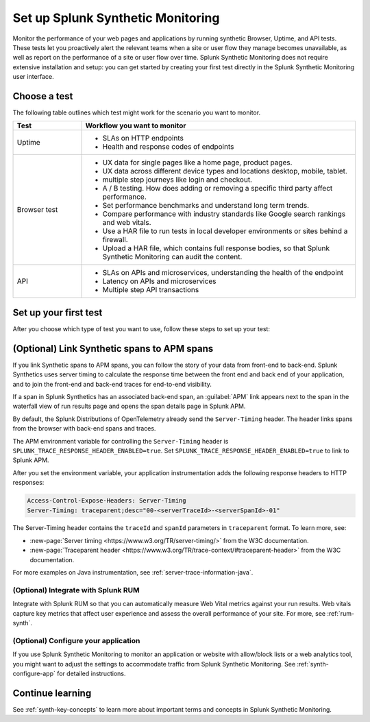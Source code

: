 
.. _set-up-synthetics:

********************************************************************
Set up Splunk Synthetic Monitoring
********************************************************************

.. meta::
    :description: Get started with Splunk Synthetic Monitoring.


Monitor the performance of your web pages and applications by running synthetic Browser, Uptime, and API tests. These tests let you proactively alert the relevant teams when a site or user flow they manage becomes unavailable, as well as report on the performance of a site or user flow over time. Splunk Synthetic Monitoring does not require extensive installation and setup: you can get started by creating your first test directly in the Splunk Synthetic Monitoring user interface. 


Choose a test
============================================================

The following table outlines which test might work for the scenario you want to monitor. 

.. list-table::
   :header-rows: 1
   :widths: 20 80 

   * - :strong:`Test`
     - :strong:`Workflow you want to monitor`

   * - Uptime 
     -  
        * SLAs on HTTP endpoints 
        * Health and response codes of endpoints

   * - Browser test  
     - 
        * UX data for single pages like a home page, product pages.
        * UX data across different device types and locations desktop, mobile, tablet.
        * multiple step journeys like login and checkout. 
        * A / B testing. How does adding or removing a specific third party affect performance.
        * Set performance benchmarks and understand long term trends.
        * Compare performance with industry standards like Google search rankings and web vitals. 
        * Use a HAR file to run tests in local developer environments or sites behind a firewall.
        * Upload a HAR file, which contains full response bodies, so that Splunk Synthetic Monitoring can audit the content.


   * - API
     - 
        * SLAs on APIs and microservices, understanding the health of the endpoint 
        * Latency on APIs and microservices
        * Multiple step API transactions


Set up your first test 
==============================
After you choose which type of test you want to use, follow these steps to set up your test:

.. list-table::
   :header-rows: 1
   :widths: 20 80 

   * - :strong:`Test`
     - :strong:`Resources`

   * - Uptime 
     - 
        * :ref:`set-up-uptime-test`
        * :ref:`uptime-test-results` 
        * :ref:`uptime-metrics` 
     -  
        * :ref:`set-up-browser-test` 
        * :ref:`browser-test-results`
        * :ref:`browser-metrics`

   * - API
     - 
        * :ref:`api-test`
        * :ref:`api-test-results`
        * :ref:`api-test-metrics`





.. _synthetics-link-to-apm:

(Optional) Link Synthetic spans to APM spans
=============================================


If you link Synthetic spans to APM spans, you can follow the story of your data from front-end to back-end. Splunk Synthetics uses server timing to calculate the response time between the front end and back end of your application, and to join the front-end and back-end traces for end-to-end visibility. 

If a span in Splunk Synthetics has an associated back-end span, an :guilabel:`APM` link appears next to the span in the waterfall view of run results page and opens the span details page in Splunk APM.  

By default, the Splunk Distributions of OpenTelemetry already send the ``Server-Timing`` header. The header links spans from the browser with back-end spans and traces.

The APM environment variable for controlling the ``Server-Timing`` header  is ``SPLUNK_TRACE_RESPONSE_HEADER_ENABLED=true``. Set ``SPLUNK_TRACE_RESPONSE_HEADER_ENABLED=true`` to link to Splunk APM. 

After you set the environment variable, your application instrumentation adds the following response headers to HTTP responses:

.. code-block:: java

    Access-Control-Expose-Headers: Server-Timing
    Server-Timing: traceparent;desc="00-<serverTraceId>-<serverSpanId>-01"


The Server-Timing header contains the ``traceId`` and ``spanId`` parameters in ``traceparent`` format. To learn more, see:

* :new-page:`Server timing <https://www.w3.org/TR/server-timing/>` from the W3C documentation. 
* :new-page:`Traceparent header <https://www.w3.org/TR/trace-context/#traceparent-header>` from the W3C documentation. 


For more examples on Java instrumentation, see :ref:`server-trace-information-java`.

.. _third-step-config:

(Optional) Integrate with Splunk RUM 
------------------------------------

Integrate with Splunk RUM so that you can automatically measure Web Vital metrics against your run results. Web vitals capture key metrics that affect user experience and assess the overall performance of your site. For more, see :ref:`rum-synth`.

(Optional) Configure your application
------------------------------------------------------------------------


If you use Splunk Synthetic Monitoring to monitor an application or website with allow/block lists or a web analytics tool, you might want to adjust the settings to accommodate traffic from Splunk Synthetic Monitoring. See :ref:`synth-configure-app` for detailed instructions. 


Continue learning
==============================

See :ref:`synth-key-concepts` to learn more about important terms and concepts in Splunk Synthetic Monitoring.



